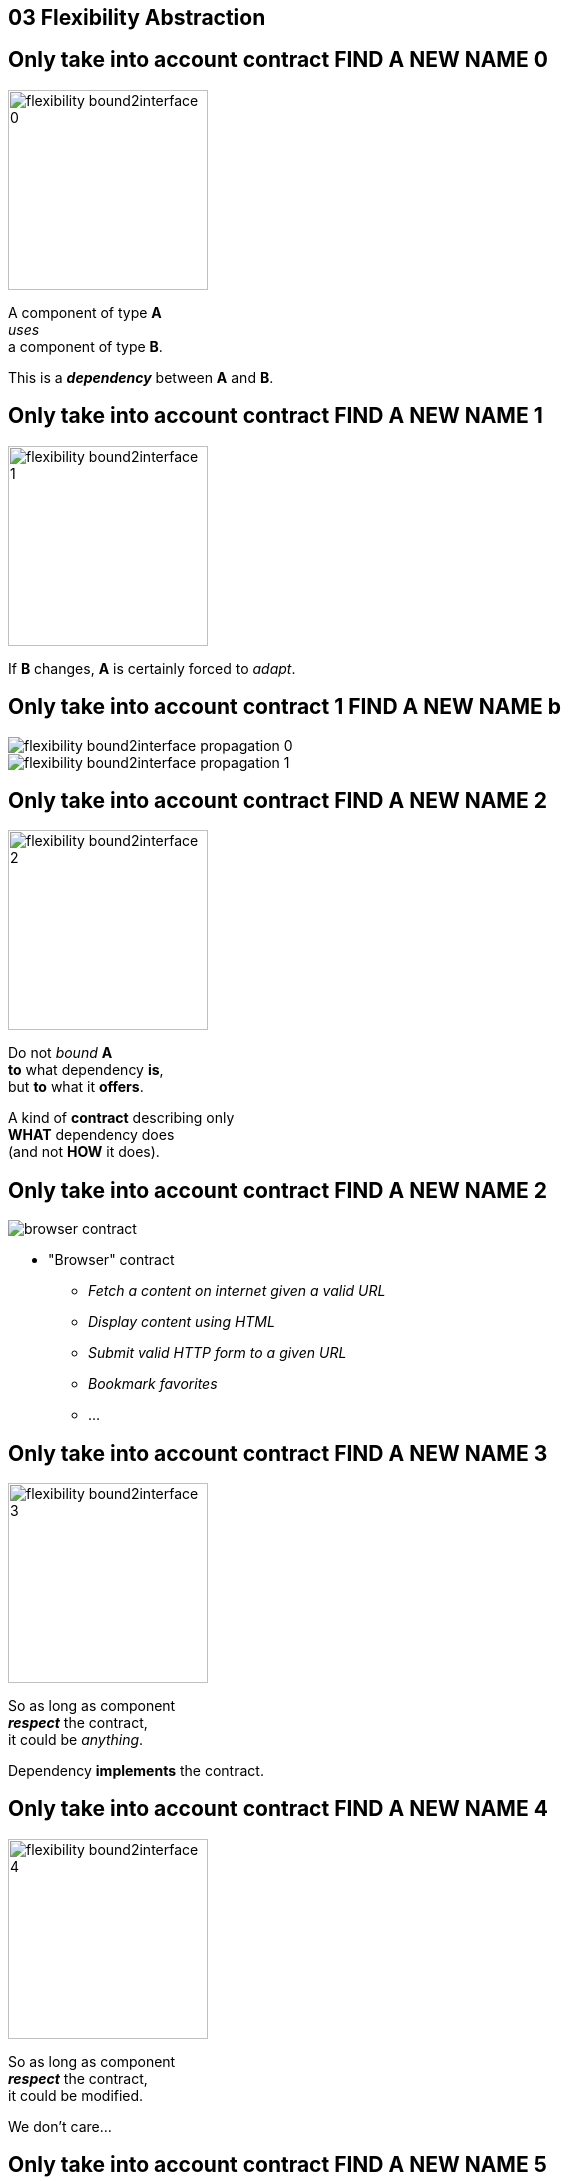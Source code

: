 == 03 Flexibility Abstraction

//tag::include[]


[transition=fade]
== Only take into account contract  FIND A NEW NAME 0


[.left-column]
[.center]
--
image::images/marc/flexibility-bound2interface_0.svg[width=200]
--

[.right-column]
--
A component of type *A* +
_uses_ +
a component of type *B*.

This is a *_dependency_* between *A* and *B*.
--

[transition=fade]
== Only take into account contract  FIND A NEW NAME 1


[.left-column]
[.center]
--
image::images/marc/flexibility-bound2interface_1.svg[width=200]
--

[.right-column]
--
If *B* changes, *A* is certainly forced to _adapt_.
--


[transition=fade]
== Only take into account contract 1 FIND A NEW NAME b


[.left-column]
[.center]
--
image::images/marc/flexibility-bound2interface_propagation_0.svg[]
--

[.fragment]
[.right-column]
[.center]
--
image::images/marc/flexibility-bound2interface_propagation_1.svg[]
--

[transition=fade]
== Only take into account contract  FIND A NEW NAME 2


[.left-column]
[.center]
--
image::images/marc/flexibility-bound2interface_2.svg[width=200]
--

[.right-column]
--

Do not _bound_ *A*  +
*to* what dependency [.big]#*is*#, +
but *to* what it [.big]#*offers*#.

[.fragment]
A kind of [.big]#*contract*# describing only +
*WHAT* dependency does +
(and not *HOW* it does).
--


[transition=fade]
== Only take into account contract  FIND A NEW NAME 2



[.left-column]
--
image::images/marc/browser_contract.gif[]
--


[.right-column]
[.center]
--
* "Browser" contract
** _Fetch a content on internet given a valid URL_
** _Display content using HTML_
** _Submit valid HTTP form to a given URL_
** _Bookmark favorites_
** ...
--

[transition=fade]
== Only take into account contract  FIND A NEW NAME 3


[.left-column]
[.center]
--
image::images/marc/flexibility-bound2interface_3.svg[width=200]
--

[.right-column]
--
So as long as component +
*_respect_* the contract, +
it could be _anything_.

Dependency *implements* the contract.
--

[transition=fade]
== Only take into account contract  FIND A NEW NAME 4


[.left-column]
[.center]
--
image::images/marc/flexibility-bound2interface_4.svg[width=200]
--

[.right-column]
--
So as long as component +
*_respect_* the contract, +
it could be modified.

We don't care...
--

[transition=fade]
== Only take into account contract  FIND A NEW NAME 5


[.left-column]
[.center]
--
image::images/marc/flexibility-bound2interface_5.svg[width=200]
--

[.right-column]
--
But if contract changes, +
both of them have to change.
--


[transition=fade]
== Only take into account contract  FIND A NEW NAME 5


[.left-column]
[.center]
--
image::images/marc/flexibility-bound2interface_5bis.svg[width=200]
--

[.right-column]
--
From the *A* point of view, +
*only* _B contract_ exists.
--


[transition=fade]
== Only take into account contract  FIND A NEW NAME 6


[.left-column]
[.center]
--
image::images/marc/flexibility-bound2interface_6.svg[width=400]
--

[.right-column]
--
Illustration with a Camera Operator _using_ a camera of Fony Inc.
--

[transition=fade]
== Only take into account contract  FIND A NEW NAME 7


[.left-column]
[.center]
--
image::images/marc/flexibility-bound2interface_7.svg[width=400]
--

[.right-column]
--
If camera changes to a _very_ different model, +
_Camera Operator_ has certainly to _be adapted_.
--

[transition=fade]
== Only take into account contract  FIND A NEW NAME 8


[.left-column]
[.center]
--
image::images/marc/flexibility-bound2interface_8.svg[width=400]
--

[.right-column]
--
As there's a lot of camera models, +
the better is to relate to a +
_camera contract_ instead of a _camera model_.

Contrat => [.huge]#interface#.


--

[transition=fade]
== Only take into account contract  FIND A NEW NAME 9


[.left-column]
[.center]
--
image::images/marc/flexibility-bound2interface_9.svg[width=400]
--

[.right-column]
--
So camera model could change, +
as long as it _implements_ the required *interface*...


We don't care.
--



[transition=fade]
== Only take into account contract 1 FIND A NEW NAME 0


[.left-column]
[.center]
--
image::images/marc/flexibility-bound2interface_10.svg[width=400]
--

[.right-column]
--
We could make tests
of _Camera Operator_ +
without *hacking* a real camera.

[.fragment]
Just use a _mock_ Camera implementing _Camera Interface_.
--


[%notitle]
[.center]
== Conclusion Of Abstraction

To get flexibility +
be bound to contract (interface), +
not implementation.



[NOTE.notes]
--
* In real life
** If you have a very simple dependency, don't bother with interface.
** Use *interfaces*
*** when there's several implementations,
*** _or_ delicat, complexe, heavy dependencies,
*** _or_ depenceny is hard to mock in tests.
--

//end::include[]
